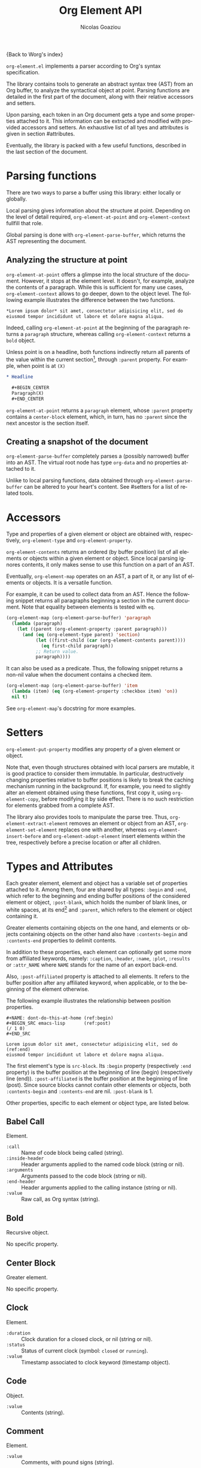 #+TITLE:      Org Element API
#+AUTHOR:     Nicolas Goaziou
#+EMAIL:      mail@nicolasgoaziou.fr
#+STARTUP:    align fold nodlcheck hidestars oddeven lognotestate
#+SEQ_TODO:   TODO(t) INPROGRESS(i) WAITING(w@) | DONE(d) CANCELED(c@)
#+TAGS:       Write(w) Update(u) Fix(f) Check(c) NEW(n)
#+LANGUAGE:   en
#+PRIORITIES: A C B
#+CATEGORY:   worg

{Back to Worg's index}

=org-element.el= implements a parser according to Org's syntax
specification.

The library contains tools to generate an abstract syntax tree (AST)
from an Org buffer, to analyze the syntactical object at point.
Parsing functions are detailed in the first part of the document,
along with their relative accessors and setters.

Upon parsing, each token in an Org document gets a type and some
properties attached to it.  This information can be extracted and
modified with provided accessors and setters.  An exhaustive list of
all tyes and attributes is given in section #attributes.

Eventually, the library is packed with a few useful functions,
described in the last section of the document.
* Parsing functions
  :PROPERTIES:
  :CUSTOM_ID: parsing
  :END:

  There are two ways to parse a buffer using this library: either
  locally or globally.

  Local parsing gives information about the structure at point.
  Depending on the level of detail required, ~org-element-at-point~
  and ~org-element-context~ fullfill that role.

  Global parsing is done with ~org-element-parse-buffer~, which
  returns the AST representing the document.

** Analyzing the structure at point
   :PROPERTIES:
   :CUSTOM_ID: local
   :END:

   ~org-element-at-point~ offers a glimpse into the local structure of
   the document.  However, it stops at the element level.  It doesn't,
   for example, analyze the contents of a paragraph.  While this is
   sufficient for many use cases, ~org-element-context~ allows to go
   deeper, down to the object level.  The following example
   illustrates the difference between the two functions.

   #+name: context-vs-at-point
   #+BEGIN_SRC org
   ,*Lorem ipsum dolor* sit amet, consectetur adipisicing elit, sed do
   eiusmod tempor incididunt ut labore et dolore magna aliqua.
   #+END_SRC

   Indeed, calling ~org-element-at-point~ at the beginning of the
   paragraph returns a ~paragraph~ structure, whereas calling
   ~org-element-context~ returns a ~bold~ object.

   Unless point is on a headline, both functions indirectly return all
   parents of the value within the current section[fn:1], through
   ~:parent~ property.  For example, when point is at =(X)=

   #+name: full-hierarchy
   #+BEGIN_SRC org
   ,* Headline

     ,#+BEGIN_CENTER
     Paragraph(X)
     ,#+END_CENTER
   #+END_SRC

   ~org-element-at-point~ returns a ~paragraph~ element, whose
   ~:parent~ property contains a ~center-block~ element, which, in
   turn, has no ~:parent~ since the next ancestor is the section
   itself.

** Creating a snapshot of the document
   :PROPERTIES:
   :CUSTOM_ID: global
   :END:

   ~org-element-parse-buffer~ completely parses a (possibly narrowed)
   buffer into an AST.  The virtual root node has type ~org-data~ and
   no properties attached to it.

   Unlike to local parsing functions, data obtained through
   ~org-element-parse-buffer~ can be altered to your heart's content.
   See #setters for a list of related tools.

* Accessors
  :PROPERTIES:
  :CUSTOM_ID: accessors
  :END:

  Type and properties of a given element or object are obtained with,
  respectively, ~org-element-type~ and ~org-element-property~.

  ~org-element-contents~ returns an ordered (by buffer position) list
  of all elements or objects within a given element or object.  Since
  local parsing ignores contents, it only makes sense to use this
  function on a part of an AST.

  Eventually, ~org-element-map~ operates on an AST, a part of it, or
  any list of elements or objects.  It is a versatile function.

  For example, it can be used to collect data from an AST.  Hence the
  following snippet returns all paragraphs beginning a section in the
  current document.  Note that equality between elements is tested
  with ~eq~.

  #+name: collect
  #+BEGIN_SRC emacs-lisp
  (org-element-map (org-element-parse-buffer) 'paragraph
    (lambda (paragraph)
      (let ((parent (org-element-property :parent paragraph)))
        (and (eq (org-element-type parent) 'section)
             (let ((first-child (car (org-element-contents parent))))
               (eq first-child paragraph))
             ;; Return value.
             paragraph))))
  #+END_SRC

  It can also be used as a predicate.  Thus, the following snippet
  returns a non-nil value when the document contains a checked item.

  #+name: checkedp
  #+BEGIN_SRC emacs-lisp
  (org-element-map (org-element-parse-buffer) 'item
    (lambda (item) (eq (org-element-property :checkbox item) 'on))
    nil t)
  #+END_SRC
  
  See ~org-element-map~'s docstring for more examples.

* Setters
  :PROPERTIES:
  :CUSTOM_ID: setters
  :END:

  ~org-element-put-property~ modifies any property of a given element
  or object.

  Note that, even though structures obtained with local parsers are
  mutable, it is good practice to consider them immutable.  In
  particular, destructively changing properties relative to buffer
  positions is likely to break the caching mechanism running in the
  background.  If, for example, you need to slightly alter an element
  obtained using these functions, first copy it, using
  ~org-element-copy~, before modifying it by side effect.  There is no
  such restriction for elements grabbed from a complete AST.

  The library also provides tools to manipulate the parse tree.  Thus,
  ~org-element-extract-element~ removes an element or object from an
  AST, ~org-element-set-element~ replaces one with another, whereas
  ~org-element-insert-before~ and ~org-element-adopt-element~ insert
  elements within the tree, respectively before a precise location or
  after all children.

* Types and Attributes
  :PROPERTIES:
  :CUSTOM_ID: attributes
  :END:

  Each greater element, element and object has a variable set of
  properties attached to it.  Among them, four are shared by all
  types: ~:begin~ and ~:end~, which refer to the beginning and ending
  buffer positions of the considered element or object, ~:post-blank~,
  which holds the number of blank lines, or white spaces, at its
  end[fn:2] and ~:parent~, which refers to the element or object
  containing it.

  Greater elements containing objects on the one hand, and elements or
  objects containing objects on the other hand also have
  ~:contents-begin~ and ~:contents-end~ properties to delimit
  contents.

  In addition to these properties, each element can optionally get
  some more from affiliated keywords, namely: ~:caption~, ~:header~,
  ~:name~, ~:plot~, ~:results~ or ~:attr_NAME~ where =NAME= stands for
  the name of an export back-end.

  Also, ~:post-affiliated~ property is attached to all elements.  It
  refers to the buffer position after any affiliated keyword, when
  applicable, or to the beginning of the element otherwise.

  The following example illustrates the relationship between position
  properties.

  #+name: position-properties
  #+BEGIN_SRC org -n -r
  ,#+NAME: dont-do-this-at-home (ref:begin)
  ,#+BEGIN_SRC emacs-lisp       (ref:post)
  (/ 1 0)
  ,#+END_SRC

  Lorem ipsum dolor sit amet, consectetur adipisicing elit, sed do (ref:end)
  eiusmod tempor incididunt ut labore et dolore magna aliqua.
  #+END_SRC

  The first element's type is ~src-block~.  Its ~:begin~ property
  (respectively ~:end~ property) is the buffer position at the
  beginning of line (begin) (respectively line (end)).
  ~:post-affiliated~ is the buffer position at the beginning of line
  (post).  Since source blocks cannot contain other elements or
  objects, both ~:contents-begin~ and ~:contents-end~ are
  nil. ~:post-blank~ is 1.

  Other properties, specific to each element or object type, are
  listed below.

** Babel Call

   Element.

   - ~:call~ :: Name of code block being called (string).
   - ~:inside-header~ :: Header arguments applied to the named code
        block (string or nil).
   - ~:arguments~ :: Arguments passed to the code block (string or
        nil).
   - ~:end-header~ :: Header arguments applied to the calling instance
        (string or nil).
   - ~:value~ :: Raw call, as Org syntax (string).

** Bold

   Recursive object.

   No specific property.

** Center Block

   Greater element.

   No specific property.

** Clock

   Element.

   - ~:duration~ :: Clock duration for a closed clock, or nil (string
                    or nil).
   - ~:status~ :: Status of current clock (symbol: ~closed~ or
                  ~running~).
   - ~:value~ :: Timestamp associated to clock keyword (timestamp
                 object).

** Code

   Object.

   - ~:value~ :: Contents (string).

** Comment

   Element.

   - ~:value~ :: Comments, with pound signs (string).

** Comment Block

   Element.

   - ~:value~ :: Comments, without block's boundaries (string).

** Diary Sexp

   Element.

   - ~:value~ :: Full Sexp (string).

** Drawer

   Greater element.

   - ~:drawer-name~ :: Drawer's name (string).

** Dynamic Block

   Greater element.

   - ~:arguments~ :: Block's parameters (string).
   - ~:block-name~ :: Block's name (string).
   - ~:drawer-name~ :: Drawer's name (string).

** Entity

   Object.

   - ~:ascii~ :: Entity's ASCII representation (string).
   - ~:html~ :: Entity's HTML representation (string).
   - ~:latex~ :: Entity's LaTeX representation (string).
   - ~:latex-math-p~ :: Non-nil if entity's LaTeX representation
        should be in math mode (boolean).
   - ~:latin1~ :: Entity's Latin-1 encoding representation (string).
   - ~:name~ :: Entity's name, without backslash nor brackets
                (string).
   - ~:use-brackets-p~ :: Non-nil if entity is written with optional
        brackets in original buffer (boolean).
   - ~:utf-8~ :: Entity's UTF-8 encoding representation (string).

** Example Block

   Element.

   - ~:label-fmt~ :: Format string used to write labels in current
                     block, if different from
                     ~org-coderef-label-format~ (string or nil).
   - ~:language~ :: Language of the code in the block, if specified
                    (string or nil).
   - ~:number-lines~ :: Non-nil if code lines should be numbered.
        A ~new~ value starts numbering from 1 wheareas ~continued~
        resume numbering from previous numbered block (symbol: ~new~,
        ~continued~ or nil).
   - ~:options~ :: Block's options located on the block's opening line
                   (string).
   - ~:parameters~ :: Optional header arguments (string or nil).
   - ~:preserve-indent~ :: Non-nil when indentation within the block
        mustn't be modified upon export (boolean).
   - ~:retain-labels~ :: Non-nil if labels should be kept visible upon
        export (boolean).
   - ~:switches~ :: Optional switches for code block export (string or
                    nil).
   - ~:use-labels~ :: Non-nil if links to labels contained in the
                      block should display the label instead of the
                      line number (boolean).
   - ~:value~ :: Contents (string).

** Export Block

   Element.

   - ~:type~ :: Related back-end's name (string).
   - ~:value~ :: Contents (string).

** Export Snippet

   Object.

   - ~:back-end~ :: Relative back-end's name (string).
   - ~:value~ :: Export code (string).

** Fixed Width

   Element.

   - ~:value~ :: Contents, without colons prefix (string).

** Footnote Definition

   Greater element.

   - ~:label~ :: Label used for references (string).
   - ~:pre-blank~ :: Number of newline characters between the
        beginning of the footnoote and the beginning of the contents
        (0, 1 or 2).

** Footnote Reference

   Recursive object.

   - ~:label~ :: Footnote's label, if any (string or nil).
   - ~:type~ :: Determine whether reference has its definition inline,
                or not (symbol: ~inline~, ~standard~).

** Headline

   Greater element.

   In addition to the following list, any property specified in
   a property drawer attached to the headline will be accessible as an
   attribute (with an uppercase name, e.g. ~:CUSTOM_ID~).

   - ~:archivedp~ :: Non-nil if the headline has an archive tag
                     (boolean).
   - ~:closed~ :: Headline's CLOSED reference, if any (timestamp
                  object or nil)
   - ~:commentedp~ :: Non-nil if the headline has a comment keyword
                      (boolean).
   - ~:deadline~ :: Headline's DEADLINE reference, if any (timestamp
                    object or nil).
   - ~:footnote-section-p~ :: Non-nil if the headline is a footnote
        section (boolean).
   - ~:level~ :: Reduced level of the headline (integer).
   - ~:pre-blank~ :: Number of blank lines between the headline and
                     the first non-blank line of its contents
                     (integer).
   - ~:priority~ :: Headline's priority, as a character (integer).
   - ~:quotedp~ :: Non-nil if the headline contains a quote keyword
                   (boolean).
   - ~:raw-value~ :: Raw headline's text, without the stars and the
                     tags (string).
   - ~:scheduled~ :: Headline's SCHEDULED reference, if any (timestamp
                     object or nil).
   - ~:tags~ :: Headline's tags, if any, without the archive
                tag. (list of strings).
   - ~:title~ :: Parsed headline's text, without the stars and the
                 tags (secondary string).
   - ~:todo-keyword~ :: Headline's TODO keyword without quote and
        comment strings, if any (string or nil).
   - ~:todo-type~ :: Type of headline's TODO keyword, if any (symbol:
                     ~done~, ~todo~).

** Horizontal Rule

   Element.

   No specific property.

** Inline Babel Call

   Object.

   - ~:call~ :: Name of code block being called (string).
   - ~:inside-header~ :: Header arguments applied to the named code
        block (string or nil).
   - ~:arguments~ :: Arguments passed to the code block (string or
        nil).
   - ~:end-header~ :: Header arguments applied to the calling instance
        (string or nil).
   - ~:value~ :: Raw call, as Org syntax (string).

** Inline Src Block

   Object.

   - ~:language~ :: Language of the code in the block (string).
   - ~:parameters~ :: Optional header arguments (string or nil).
   - ~:value~ :: Source code (string).

** Inlinetask

   Greater element.

   In addition to the following list, any property specified in
   a property drawer attached to the headline will be accessible as an
   attribute (with an uppercase name, e.g. ~:CUSTOM_ID~).

   - ~:closed~ :: Inlinetask's CLOSED reference, if any (timestamp
                  object or nil)
   - ~:deadline~ :: Inlinetask's DEADLINE reference, if any (timestamp
                    object or nil).
   - ~:level~ :: Reduced level of the inlinetask (integer).
   - ~:priority~ :: Headline's priority, as a character (integer).
   - ~:raw-value~ :: Raw inlinetask's text, without the stars and the
                     tags (string).
   - ~:scheduled~ :: Inlinetask's SCHEDULED reference, if any
                     (timestamp object or nil).
   - ~:tags~ :: Inlinetask's tags, if any (list of strings).
   - ~:title~ :: Parsed inlinetask's text, without the stars and the
                 tags (secondary string).
   - ~:todo-keyword~ :: Inlinetask's TODO keyword, if any (string or
        nil).
   - ~:todo-type~ :: Type of inlinetask's TODO keyword, if any
                     (symbol: ~done~, ~todo~).

** Italic

   Recursive object.

   No specific property.

** Item

   Greater element.

   - ~:bullet~ :: Item's bullet (string).
   - ~:checkbox~ :: Item's check-box, if any (symbol: ~on~, ~off~,
                    ~trans~, nil).
   - ~:counter~ :: Item's counter, if any.  Literal counters become
                   ordinals (integer).
   - ~:pre-blank~ :: Number of newline characters between the
        beginning of the item and the beginning of the contents (0,
        1 or 2).
   - ~:raw-tag~ :: Uninterpreted item's tag, if any (string or nil).
   - ~:tag~ :: Parsed item's tag, if any (secondary string or nil).
   - ~:structure~ :: Full list's structure, as returned by
                     ~org-list-struct~ (alist).

** Keyword

   Element.

   - ~:key~ :: Keyword's name (string).
   - ~:value~ :: Keyword's value (string).

** LaTeX Environment

   Element.

   - ~:begin~ :: Buffer position at first affiliated keyword or at the
                 beginning of the first line of environment (integer).
   - ~:end~ :: Buffer position at the first non-blank line after last
               line of the environment, or buffer's end (integer).
   - ~:post-blank~ :: Number of blank lines between last environment's
                      line and next non-blank line or buffer's end
                      (integer).
   - ~:value~ :: LaTeX code (string).

** LaTeX Fragment

   Object.

   - ~:value~ :: LaTeX code (string).

** Line Break

   Object.

   No specific property.

** Link

   Recursive object.

   - ~:application~ :: Name of application requested to open the link
                       in Emacs (string or nil). It only applies to
                       "file" type links.
   - ~:format~ :: Format for link syntax (symbol: ~plain~, ~angle~,
        ~bracket~).
   - ~:path~ :: Identifier for link's destination.  It is usually the
                link part with type, if specified, removed (string).
   - ~:raw-link~ :: Uninterpreted link part (string).
   - ~:search-option~ :: Additional information for file location
        (string or nil). It only applies to "file" type links.
   - ~:type~ :: Link's type.  Possible types (string) are:

     - ~coderef~ :: Line in some source code,
     - ~custom-id~ :: Specific headline's custom-id,
     - ~file~ :: External file,
     - ~fuzzy~ :: Target, referring to a target object, a named
                  element or a headline in the current parse tree,
     - ~id~ :: Specific headline's id,
     - ~radio~ :: Radio-target.

     It can also be any type defined in ~org-link-types~.

** Macro

   Object.

   - ~:args~ :: Arguments passed to the macro (list of strings).
   - ~:key~ :: Macro's name (string).
   - ~:value~ :: Replacement text (string).

** Node Property

   Element.

   - ~:key~ :: Property's name (string).
   - ~:value~ :: Property's value (string).

** Paragraph

   Element containing objects.

   No specific property.

** Plain List

   Greater element.

   - ~:structure~ :: Full list's structure, as returned by
                     ~org-list-struct~ (alist).
   - ~:type~ :: List's type (symbol: ~descriptive~, ~ordered~,
                ~unordered~).

** Planning

   Element.

   - ~:closed~ :: Timestamp associated to closed keyword, if any
                  (timestamp object or nil).
   - ~:deadline~ :: Timestamp associated to deadline keyword, if any
                    (timestamp object or nil).
   - ~:scheduled~ :: Timestamp associated to scheduled keyword, if any
                     (timestamp object or nil).

** Property Drawer

   Greater element.

   No specific property.

** Quote Block

   Greater element.

** Radio Target

   Recursive object.

   - ~:raw-value~ :: Uninterpreted contents (string).

** Section

   Greater element.

   No specific property.

** Special Block

   Greater element.

   - ~:type~ :: Block's name (string).
   - ~:raw-value~ :: Raw contents in block (string).

** Src Block

   Element.

   - ~:label-fmt~ :: Format string used to write labels in current
                     block, if different from
                     ~org-coderef-label-format~ (string or nil).
   - ~:language~ :: Language of the code in the block, if specified
                    (string or nil).
   - ~:number-lines~ :: Non-nil if code lines should be numbered.
        A ~new~ value starts numbering from 1 wheareas ~continued~
        resume numbering from previous numbered block (symbol: ~new~,
        ~continued~ or nil).
   - ~:parameters~ :: Optional header arguments (string or nil).
   - ~:preserve-indent~ :: Non-nil when indentation within the block
        mustn't be modified upon export (boolean).
   - ~:retain-labels~ :: Non-nil if labels should be kept visible upon
        export (boolean).
   - ~:switches~ :: Optional switches for code block export (string or
                    nil).
   - ~:use-labels~ :: Non-nil if links to labels contained in the
                      block should display the label instead of the
                      line number (boolean).
   - ~:value~ :: Source code (string).

** Statistics Cookie

   Object.

   - ~:value~ :: Full cookie (string).

** Strike Through

   Recursive object.

   No specific property.

** Subscript

   Recursive object.

   - ~:use-brackets-p~ :: Non-nil if contents are enclosed in curly
        brackets (t, nil).

** Superscript

   Recursive object.

   - ~:use-brackets-p~ :: Non-nil if contents are enclosed in curly
        brackets (t, nil).

** Table

   Greater element.

   - ~:tblfm~ :: Formulas associated to the table, if any (string or
                 nil).
   - ~:type~ :: Table's origin (symbol: ~table.el~, ~org~).
   - ~:value~ :: Raw ~table.el~ table or nil (string or nil).

** Table Cell

   Recursive object.

   No specific property.

** Table Row

   Element containing objects.

   - ~:type~ :: Row's type (symbol: ~standard~, ~rule~).

** Target

   Object.

   - ~:value~ :: Target's ID (string).

** Timestamp

   Object.

   - ~:day-end~ :: Day part from timestamp end.  If no ending date is
                   defined, it defaults to start day part (integer).
   - ~:day-start~ :: Day part from timestamp start (integer).
   - ~:hour-start~ :: Hour part from timestamp end. If no ending date
                      is defined, it defaults to start hour part, if
                      any (integer or nil).
   - ~:hour-start~ :: Hour part from timestamp start, if specified
                      (integer or nil).
   - ~:minute-start~ :: Minute part from timestamp end. If no ending
        date is defined, it defaults to start minute part, if any
        (integer or nil).
   - ~:minute-start~ :: Minute part from timestamp start, if specified
        (integer or nil).
   - ~:month-end~ :: Month part from timestamp end.  If no ending date
                     is defined, it defaults to start month part
                     (integer).
   - ~:month-start~ :: Month part from timestamp start (integer).
   - ~:raw-value~ :: Raw timestamp (string).
   - ~:repeater-type~ :: Type of repeater, if any (symbol: ~catch-up~,
        ~restart~, ~cumulate~ or nil)
   - ~:repeater-unit~ :: Unit of shift, if a repeater is defined
        (symbol: ~year~, ~month~, ~week~, ~day~, ~hour~ or nil).
   - ~:repeater-value~ :: Value of shift, if a repeater is defined
        (integer or nil).
   - ~:type~ :: Type of timestamp (symbol: ~active~, ~active-range~,
                ~diary~, ~inactive~, ~inactive-range~).
   - ~:warning-type~ :: Type of warning, if any (symbol: ~all~,
        ~first~ or nil)
   - ~:warning-unit~ :: Unit of delay, if one is defined (symbol:
        ~year~, ~month~, ~week~, ~day~, ~hour~ or nil).
   - ~:warning-value~ :: Value of delay, if one is defined (integer or
        nil).
   - ~:year-end~ :: Year part from timestamp end.  If no ending date
                    is defined, it defaults to start year part
                    (integer).
   - ~:year-start~ :: Year part from timestamp start (integer).

** Underline

   Recursive object.

   No specific property.

** Verbatim

   Object.

   - ~:value~ :: Contents (string).

** Verse Block

   Element containing objects.

   No specific property.

* Other Tools
  :PROPERTIES:
  :CUSTOM_ID:       other-tools
  :END:

** Turning an AST into an Org document

   ~org-element-interpret-data~ is the reciprocal operation of
   ~org-element-parse-buffer~.  When provided an element, object, or
   even a full parse tree, it generates an equivalent string in Org
   syntax.

   More precisely, output is a normalized document: it preserves
   structure and blank spaces but it removes indentation and
   capitalize keywords.  As a consequence it is equivalent, but not
   equal, to the original document the AST comes from.

   When called on an element or object obtained through
   ~org-element-at-point~ or ~org-element-context~, its contents will
   not appear, since this information is not available.

** Examining genealogy of an element or object

   ~org-element-lineage~ produces a list of all ancestors of a given
   element or object.  However, when these come from a local parsing
   function, lineage is limited to the section containing them.

   With optional arguments, it is also possible to check for
   a particular type of ancestor.  See function's docstring for more
   information.



* Copyright

Documentation from the orgmode.org/worg/ website (either in its HTML format or
in its Org format) is licensed under the GNU Free Documentation License version
1.3 or later

Copyright (C) 2019 Drew Crampsie.
    Permission is granted to copy, distribute and/or modify this document
    under the terms of the GNU Free Documentation License, Version 1.3
    or any later version published by the Free Software Foundation;
    with no Invariant Sections, no Front-Cover Texts, and no Back-Cover Texts.
    A copy of the license is included in the section entitled "GNU
    Free Documentation License".


** History 

#+begin_src org
#+end_src

* Footnotes

[fn:1] Thus, ~org-element-at-point~ cannot return the parent of
a headline.  Nevertheless, headlines are context free elements: it is
efficient to move to parent headline (e.g., with
~org-up-heading-safe~) before analyzing it.

[fn:2] As a consequence whitespaces or newlines after an element or
object still belong to it.  To put it differently, ~:end~ property of
an element matches ~:begin~ property of the following one at the same
level, if any.
